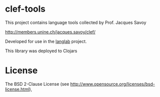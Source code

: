 * clef-tools

  This project contains language tools collected by Prof. Jacques Savoy

  http://members.unine.ch/jacques.savoy/clef/

  Developed for use in the [[http://github.com/lopusz/langlab][langlab]] project.

  This library was deployed to Clojars

  [[http://clojars.org/clef-tools][http://clojars.org/clef-tools/latest-version.svg]]

* License

  The BSD 2-Clause License (see http://www.opensource.org/licenses/bsd-license.html),
